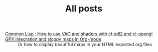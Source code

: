 #+TITLE: All posts

#+HTML: <div id="sitemap">
- [[file:cl-vao-sdl.org][Common Lisp : How to use VAO and shaders with cl-sdl2 and cl-opengl]] :: 
- [[file:gpx_integration.org][GPX integration and sloppy maps in Org-mode]] :: Or how to display beautiful maps in your HTML exported org files
#+HTML: </div>